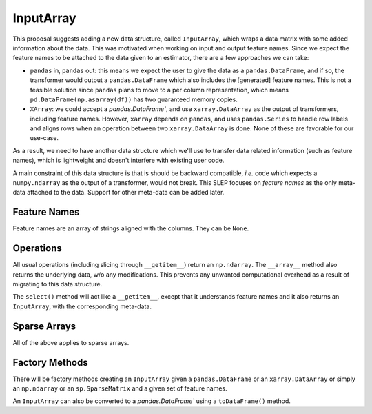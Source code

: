 .. _slep_012:

==========
InputArray
==========

This proposal suggests adding a new data structure, called ``InputArray``,
which wraps a data matrix with some added information about the data. This was
motivated when working on input and output feature names. Since we expect the
feature names to be attached to the data given to an estimator, there are a few
approaches we can take:

- ``pandas`` in, ``pandas`` out: this means we expect the user to give the data
  as a ``pandas.DataFrame``, and if so, the transformer would output a
  ``pandas.DataFrame`` which also includes the [generated] feature names. This
  is not a feasible solution since ``pandas`` plans to move to a per column
  representation, which means ``pd.DataFrame(np.asarray(df))`` has two
  guaranteed memory copies.
- ``XArray``: we could accept a `pandas.DataFrame``, and use
  ``xarray.DataArray`` as the output of transformers, including feature names.
  However, ``xarray`` depends on ``pandas``, and uses ``pandas.Series`` to
  handle row labels and aligns rows when an operation between two
  ``xarray.DataArray`` is done. None of these are favorable for our use-case.

As a result, we need to have another data structure which we'll use to transfer
data related information (such as feature names), which is lightweight and
doesn't interfere with existing user code.

A main constraint of this data structure is that is should be backward
compatible, *i.e.* code which expects a ``numpy.ndarray`` as the output of a
transformer, would not break. This SLEP focuses on *feature names* as the only
meta-data attached to the data. Support for other meta-data can be added later.


Feature Names
*************

Feature names are an array of strings aligned with the columns. They can be
``None``.

Operations
**********

All usual operations (including slicing through ``__getitem__``) return an
``np.ndarray``. The ``__array__`` method also returns the underlying data, w/o
any modifications. This prevents any unwanted computational overhead as a
result of migrating to this data structure.

The ``select()`` method will act like a ``__getitem__``, except that it
understands feature names and it also returns an ``InputArray``, with the
corresponding meta-data.

Sparse Arrays
*************

All of the above applies to sparse arrays.

Factory Methods
***************

There will be factory methods creating an ``InputArray`` given a
``pandas.DataFrame`` or an ``xarray.DataArray`` or simply an ``np.ndarray`` or
an ``sp.SparseMatrix`` and a given set of feature names.

An ``InputArray`` can also be converted to a `pandas.DataFrame`` using a
``toDataFrame()`` method.
